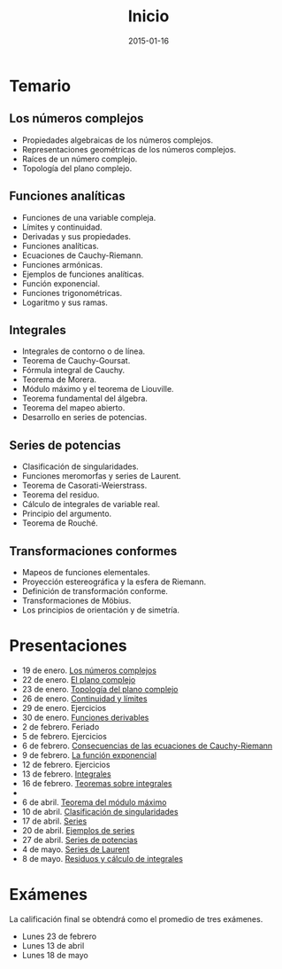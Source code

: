 #+title: Inicio
#+date: 2015-01-16
#+language: es
#+layout: page

#+link:	pres https://github.com/rvf0068/variable-compleja/blob/gh-pages/org/%s.pdf?raw=true

* Temario

** Los números complejos

   - Propiedades algebraicas de los números complejos.
   - Representaciones geométricas de los números complejos.
   - Raíces de un número complejo.
   - Topología del plano complejo.

** Funciones analíticas

   - Funciones de una variable compleja.
   - Límites y continuidad.
   - Derivadas y sus propiedades.
   - Funciones analíticas.
   - Ecuaciones de Cauchy-Riemann.
   - Funciones armónicas.
   - Ejemplos de funciones analíticas.
   - Función exponencial.
   - Funciones trigonométricas.
   - Logaritmo y sus ramas.

** Integrales

   - Integrales de contorno o de línea.
   - Teorema de Cauchy-Goursat.
   - Fórmula integral de Cauchy.
   - Teorema de Morera.
   - Módulo máximo y el teorema de Liouville.
   - Teorema fundamental del álgebra.
   - Teorema del mapeo abierto.
   - Desarrollo en series de potencias.

** Series de potencias

   - Clasificación de singularidades.
   - Funciones meromorfas y series de Laurent.
   - Teorema de Casorati-Weierstrass.
   - Teorema del residuo.
   - Cálculo de integrales de variable real.
   - Principio del argumento.
   - Teorema de Rouché.

** Transformaciones conformes

   - Mapeos de funciones elementales.
   - Proyección estereográfica y la esfera de Riemann.
   - Definición de transformación conforme.
   - Transformaciones de Möbius.
   - Los principios de orientación y de simetría.

* Presentaciones

  - 19 de enero. [[pres:2015-01-19-los-numeros-complejos][Los números complejos]]
  - 22 de enero. [[pres:2015-01-22-el-plano-complejo][El plano complejo]]
  - 23 de enero. [[pres:2015-01-23-topologia-del-plano-complejo][Topología del plano complejo]]
  - 26 de enero. [[pres:2015-01-26-continuidad-y-limites][Continuidad y límites]]
  - 29 de enero. Ejercicios
  - 30 de enero. [[pres:2015-01-30-funciones-derivables][Funciones derivables]]
  - 2 de febrero. Feriado
  - 5 de febrero. Ejercicios
  - 6 de febrero. [[pres:2015-02-06-cauchy-riemann][Consecuencias de las ecuaciones de Cauchy-Riemann]]
  - 9 de febrero. [[pres:2015-02-09-funcion-exponencial][La función exponencial]]
  - 12 de febrero. Ejercicios
  - 13 de febrero. [[pres:2015-02-13-integrales][Integrales]]
  - 16 de febrero. [[pres:2015-02-16-teoremas-sobre-integrales][Teoremas sobre integrales]]
  - 
  - 6 de abril. [[pres:2015-04-06-modulo-maximo][Teorema del módulo máximo]]
  - 10 de abril. [[pres:2015-04-10-singularidades][Clasificación de singularidades]]
  - 17 de abril. [[pres:2015-04-17-series][Series]]
  - 20 de abril. [[pres:2015-04-20-ejemplos-de-series][Ejemplos de series]]
  - 27 de abril. [[pres:2015-04-27-series-de-potencias][Series de potencias]]
  - 4 de mayo. [[pres:2015-05-04-series-de-laurent][Series de Laurent]]
  - 8 de mayo. [[pres:2015-05-08-residuos][Residuos y cálculo de integrales]]

* Exámenes

  La calificación final se obtendrá como el promedio de tres exámenes.

  - Lunes 23 de febrero
  - Lunes 13 de abril
  - Lunes 18 de mayo


* COMMENT Local Variables

# Local Variables:
# org-octopress-is-post: nil
# org-hide-emphasis-markers: nil
# End:
